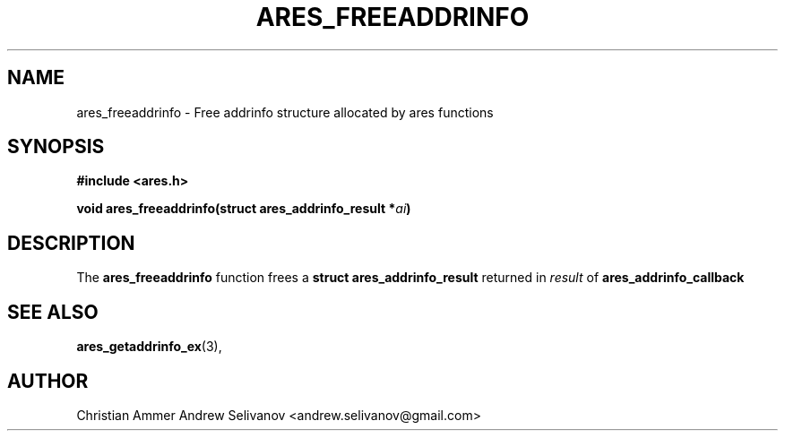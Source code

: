 .\"
.\" Copyright 1998 by the Massachusetts Institute of Technology.
.\"
.\" Permission to use, copy, modify, and distribute this
.\" software and its documentation for any purpose and without
.\" fee is hereby granted, provided that the above copyright
.\" notice appear in all copies and that both that copyright
.\" notice and this permission notice appear in supporting
.\" documentation, and that the name of M.I.T. not be used in
.\" advertising or publicity pertaining to distribution of the
.\" software without specific, written prior permission.
.\" M.I.T. makes no representations about the suitability of
.\" this software for any purpose.  It is provided "as is"
.\" without express or implied warranty.
.\"
.TH ARES_FREEADDRINFO 3 "31 October 2018"
.SH NAME
ares_freeaddrinfo \- Free addrinfo structure allocated by ares functions
.SH SYNOPSIS
.nf
.B #include <ares.h>
.PP
.B void ares_freeaddrinfo(struct ares_addrinfo_result *\fIai\fP)
.fi
.SH DESCRIPTION
The
.B ares_freeaddrinfo
function frees a
.B struct ares_addrinfo_result
returned in \fIresult\fP of
.B ares_addrinfo_callback
.SH SEE ALSO
.BR ares_getaddrinfo_ex (3),
.SH AUTHOR
Christian Ammer
.BR
Andrew Selivanov <andrew.selivanov@gmail.com>

